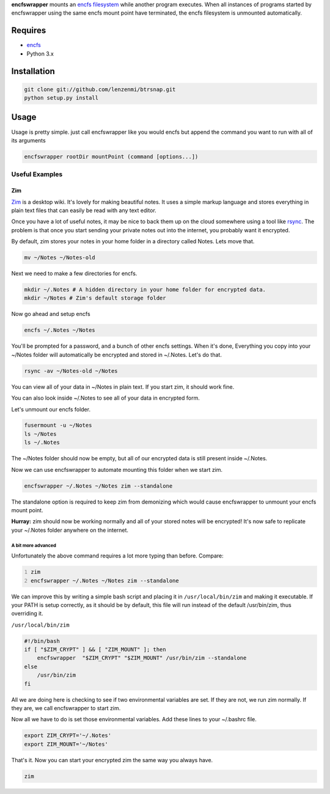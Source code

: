 **encfswrapper** mounts an `encfs filesystem`__ while another program executes. When all instances of programs started by encfswrapper using the same encfs mount point have terminated, the encfs filesystem is unmounted automatically.

__ encfs_
.. _encfs: http://www.arg0.net/encfs

========
Requires
========
* encfs_
* Python 3.x

============
Installation
============

.. code:: bash
    
    git clone git://github.com/lenzenmi/btrsnap.git
    python setup.py install
    
=====
Usage
=====


Usage is pretty simple. just call encfswrapper like you would encfs but append the command you want to run with all of its arguments

.. code:: bash

    encfswrapper rootDir mountPoint (command [options...])
    
Useful Examples
---------------

Zim
~~~

`Zim <http://zim-wiki.org/>`_ is a desktop wiki. It's lovely for making beautiful notes. It uses a simple markup language and stores everything in plain text files that can easily be read with any text editor.

Once you have a lot of useful notes, it may be nice to back them up on the cloud somewhere using a tool like `rsync <http://rsync.samba.org/>`_. The problem is that once you start sending your private notes out into the internet, you probably want it encrypted.

By default, zim stores your notes in your home folder in a directory called Notes. Lets move that.

.. code:: bash

    mv ~/Notes ~/Notes-old
    
Next we need to make a few directories for encfs.

.. code:: bash

    mkdir ~/.Notes # A hidden directory in your home folder for encrypted data.
    mkdir ~/Notes # Zim's default storage folder
    
Now go ahead and setup encfs

.. code:: bash

    encfs ~/.Notes ~/Notes

You'll be prompted for a password, and a bunch of other encfs settings. When it's done, Everything you copy into your ~/Notes folder will automatically be encrypted and stored in ~/.Notes. Let's do that.

.. code:: bash

    rsync -av ~/Notes-old ~/Notes
    
You can view all of your data in ~/Notes in plain text. If you start zim, it should work fine.

You can also look inside ~/.Notes to see all of your data in encrypted form.

Let's unmount our encfs folder.

.. code:: bash

    fusermount -u ~/Notes
    ls ~/Notes
    ls ~/.Notes
    
The ~/Notes folder should now be empty, but all of our encrypted data is still present inside ~/.Notes.

Now we can use encfswrapper to automate mounting this folder when we start zim.

.. code:: bash

    encfswrapper ~/.Notes ~/Notes zim --standalone

The standalone option is required to keep zim from demonizing which would cause encfswrapper to unmount your encfs mount point.

**Hurray:** zim should now be working normally and all of your stored notes will be encrypted! It's now safe to replicate your ~/.Notes folder anywhere on the internet.

A bit more advanced
^^^^^^^^^^^^^^^^^^^

Unfortunately the above command requires a lot more typing than before. Compare:

.. code:: bash
    :number-lines:
    
    zim
    encfswrapper ~/.Notes ~/Notes zim --standalone
    
We can improve this by writing a simple bash script and placing it in ``/usr/local/bin/zim`` and making it executable. If your PATH is setup correctly, as it should be by default, this file will run instead of the default /usr/bin/zim, thus overriding it.

``/usr/local/bin/zim``

.. code:: bash

    #!/bin/bash
    if [ "$ZIM_CRYPT" ] && [ "ZIM_MOUNT" ]; then
    	encfswrapper  "$ZIM_CRYPT" "$ZIM_MOUNT" /usr/bin/zim --standalone
    else
    	/usr/bin/zim
    fi

All we are doing here is checking to see if two environmental variables are set. If they are not, we run zim normally. If they are, we call encfswrapper to start zim. 

Now all we have to do is set those environmental variables. Add these lines to your ~/.bashrc file.

.. code:: bash

    export ZIM_CRYPT='~/.Notes'
    export ZIM_MOUNT='~/Notes'
    
That's it. Now you can start your encrypted zim the same way you always have.

.. code:: bash

    zim